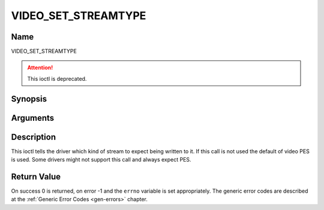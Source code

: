 .. Permission is granted to copy, distribute and/or modify this
.. document under the terms of the GNU Free Documentation License,
.. Version 1.1 or any later version published by the Free Software
.. Foundation, with no Invariant Sections, no Front-Cover Texts
.. and no Back-Cover Texts. A copy of the license is included at
.. Documentation/media/uapi/fdl-appendix.rst.
..
.. TODO: replace it to GFDL-1.1-or-later WITH no-invariant-sections

.. _VIDEO_SET_STREAMTYPE:

====================
VIDEO_SET_STREAMTYPE
====================

Name
----

VIDEO_SET_STREAMTYPE

.. attention:: This ioctl is deprecated.

Synopsis
--------

.. c:function:: int ioctl(fd, VIDEO_SET_STREAMTYPE, int type)
    :name: VIDEO_SET_STREAMTYPE


Arguments
---------

.. flat-table::
    :header-rows:  0
    :stub-columns: 0


    -  .. row 1

       -  int fd

       -  File descriptor returned by a previous call to open().

    -  .. row 2

       -  int request

       -  Equals VIDEO_SET_STREAMTYPE for this command.

    -  .. row 3

       -  int type

       -  stream type


Description
-----------

This ioctl tells the driver which kind of stream to expect being written
to it. If this call is not used the default of video PES is used. Some
drivers might not support this call and always expect PES.


Return Value
------------

On success 0 is returned, on error -1 and the ``errno`` variable is set
appropriately. The generic error codes are described at the
:ref:`Generic Error Codes <gen-errors>` chapter.
